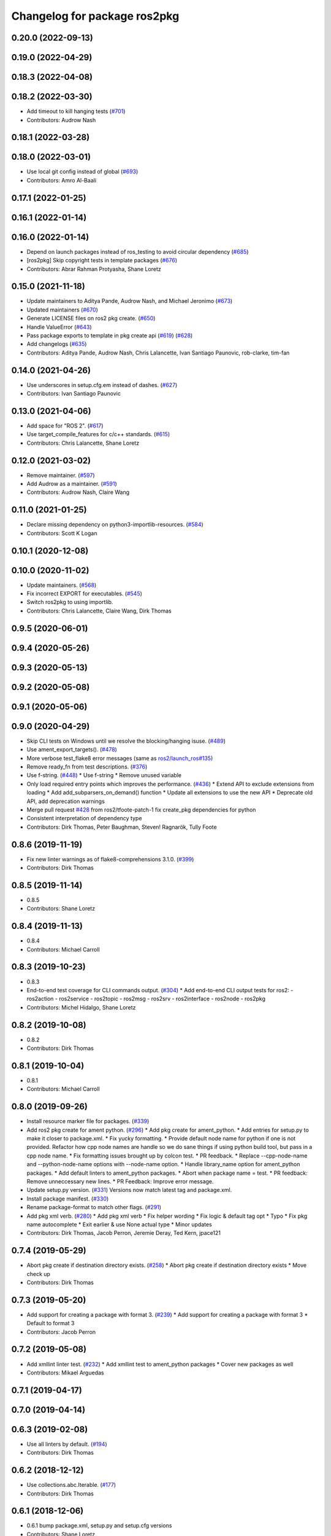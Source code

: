 ^^^^^^^^^^^^^^^^^^^^^^^^^^^^^
Changelog for package ros2pkg
^^^^^^^^^^^^^^^^^^^^^^^^^^^^^

0.20.0 (2022-09-13)
-------------------

0.19.0 (2022-04-29)
-------------------

0.18.3 (2022-04-08)
-------------------

0.18.2 (2022-03-30)
-------------------
* Add timeout to kill hanging tests (`#701 <https://github.com/ros2/ros2cli/issues/701>`_)
* Contributors: Audrow Nash

0.18.1 (2022-03-28)
-------------------

0.18.0 (2022-03-01)
-------------------
* Use local git config instead of global (`#693 <https://github.com/ros2/ros2cli/issues/693>`_)
* Contributors: Amro Al-Baali

0.17.1 (2022-01-25)
-------------------

0.16.1 (2022-01-14)
-------------------

0.16.0 (2022-01-14)
-------------------
* Depend on launch packages instead of ros_testing to avoid circular dependency (`#685 <https://github.com/ros2/ros2cli/issues/685>`_)
* [ros2pkg] Skip copyright tests in template packages (`#676 <https://github.com/ros2/ros2cli/issues/676>`_)
* Contributors: Abrar Rahman Protyasha, Shane Loretz

0.15.0 (2021-11-18)
-------------------
* Update maintainers to Aditya Pande, Audrow Nash, and Michael Jeronimo (`#673 <https://github.com/ros2/ros2cli/issues/673>`_)
* Updated maintainers (`#670 <https://github.com/ros2/ros2cli/issues/670>`_)
* Generate LICENSE files on ros2 pkg create. (`#650 <https://github.com/ros2/ros2cli/issues/650>`_)
* Handle ValueError (`#643 <https://github.com/ros2/ros2cli/issues/643>`_)
* Pass package exports to template in pkg create api (`#619 <https://github.com/ros2/ros2cli/issues/619>`_) (`#628 <https://github.com/ros2/ros2cli/issues/628>`_)
* Add changelogs (`#635 <https://github.com/ros2/ros2cli/issues/635>`_)
* Contributors: Aditya Pande, Audrow Nash, Chris Lalancette, Ivan Santiago Paunovic, rob-clarke, tim-fan

0.14.0 (2021-04-26)
-------------------
* Use underscores in setup.cfg.em instead of dashes. (`#627 <https://github.com/ros2/ros2cli/issues/627>`_)
* Contributors: Ivan Santiago Paunovic

0.13.0 (2021-04-06)
-------------------
* Add space for "ROS 2". (`#617 <https://github.com/ros2/ros2cli/issues/617>`_)
* Use target_compile_features for c/c++ standards. (`#615 <https://github.com/ros2/ros2cli/issues/615>`_)
* Contributors: Chris Lalancette, Shane Loretz

0.12.0 (2021-03-02)
-------------------
* Remove maintainer. (`#597 <https://github.com/ros2/ros2cli/issues/597>`_)
* Add Audrow as a maintainer. (`#591 <https://github.com/ros2/ros2cli/issues/591>`_)
* Contributors: Audrow Nash, Claire Wang

0.11.0 (2021-01-25)
-------------------
* Declare missing dependency on python3-importlib-resources. (`#584 <https://github.com/ros2/ros2cli/issues/584>`_)
* Contributors: Scott K Logan

0.10.1 (2020-12-08)
-------------------

0.10.0 (2020-11-02)
-------------------
* Update maintainers. (`#568 <https://github.com/ros2/ros2cli/issues/568>`_)
* Fix incorrect EXPORT for executables. (`#545 <https://github.com/ros2/ros2cli/issues/545>`_)
* Switch ros2pkg to using importlib.
* Contributors: Chris Lalancette, Claire Wang, Dirk Thomas

0.9.5 (2020-06-01)
------------------

0.9.4 (2020-05-26)
------------------

0.9.3 (2020-05-13)
------------------

0.9.2 (2020-05-08)
------------------

0.9.1 (2020-05-06)
------------------

0.9.0 (2020-04-29)
------------------
* Skip CLI tests on Windows until we resolve the blocking/hanging isuse. (`#489 <https://github.com/ros2/ros2cli/issues/489>`_)
* Use ament_export_targets(). (`#478 <https://github.com/ros2/ros2cli/issues/478>`_)
* More verbose test_flake8 error messages (same as `ros2/launch_ros#135 <https://github.com/ros2/launch_ros/issues/135>`_)
* Remove ready_fn from test descriptions. (`#376 <https://github.com/ros2/ros2cli/issues/376>`_)
* Use f-string. (`#448 <https://github.com/ros2/ros2cli/issues/448>`_)
  * Use f-string
  * Remove unused variable
* Only load required entry points which improves the performance. (`#436 <https://github.com/ros2/ros2cli/issues/436>`_)
  * Extend API to exclude extensions from loading
  * Add add_subparsers_on_demand() function
  * Update all extensions to use the new API
  * Deprecate old API, add deprecation warnings
* Merge pull request `#428 <https://github.com/ros2/ros2cli/issues/428>`_ from ros2/tfoote-patch-1
  fix create_pkg dependencies for python
* Consistent interpretation of dependency type
* Contributors: Dirk Thomas, Peter Baughman, Steven! Ragnarök, Tully Foote

0.8.6 (2019-11-19)
------------------
* Fix new linter warnings as of flake8-comprehensions 3.1.0. (`#399 <https://github.com/ros2/ros2cli/issues/399>`_)
* Contributors: Dirk Thomas

0.8.5 (2019-11-14)
------------------
* 0.8.5
* Contributors: Shane Loretz

0.8.4 (2019-11-13)
------------------
* 0.8.4
* Contributors: Michael Carroll

0.8.3 (2019-10-23)
------------------
* 0.8.3
* End-to-end test coverage for CLI commands output. (`#304 <https://github.com/ros2/ros2cli/issues/304>`_)
  * Add end-to-end CLI output tests for ros2:
  - ros2action
  - ros2service
  - ros2topic
  - ros2msg
  - ros2srv
  - ros2interface
  - ros2node
  - ros2pkg
* Contributors: Michel Hidalgo, Shane Loretz

0.8.2 (2019-10-08)
------------------
* 0.8.2
* Contributors: Dirk Thomas

0.8.1 (2019-10-04)
------------------
* 0.8.1
* Contributors: Michael Carroll

0.8.0 (2019-09-26)
------------------
* Install resource marker file for packages. (`#339 <https://github.com/ros2/ros2cli/issues/339>`_)
* Add ros2 pkg create for ament python. (`#296 <https://github.com/ros2/ros2cli/issues/296>`_)
  * Add pkg create for ament_python.
  * Add entries for setup.py to make it closer to package.xml.
  * Fix yucky formatting.
  * Provide default node name for python if one is not provided. Refactor how cpp node names are handle so we do sane things if using python build tool, but pass in a cpp node name.
  * Fix formatting issues brought up by colcon test.
  * PR feedback.
  * Replace --cpp-node-name and --python-node-name options with --node-name option.
  * Handle library_name option for ament_python packages.
  * Add default linters to ament_python packages.
  * Abort when package name = test.
  * PR feedback: Remove unneccessary new lines.
  * PR Feedback: Improve error message.
* Update setup.py version. (`#331 <https://github.com/ros2/ros2cli/issues/331>`_)
  Versions now match latest tag and package.xml.
* Install package manifest. (`#330 <https://github.com/ros2/ros2cli/issues/330>`_)
* Rename package-format to match other flags. (`#291 <https://github.com/ros2/ros2cli/issues/291>`_)
* Add pkg xml verb. (`#280 <https://github.com/ros2/ros2cli/issues/280>`_)
  * Add pkg xml verb
  * Fix helper wording
  * Fix logic & default tag opt
  * Typo
  * Fix pkg name autocomplete
  * Exit earlier & use None actual type
  * Minor updates
* Contributors: Dirk Thomas, Jacob Perron, Jeremie Deray, Ted Kern, jpace121

0.7.4 (2019-05-29)
------------------
* Abort pkg create if destination directory exists. (`#258 <https://github.com/ros2/ros2cli/issues/258>`_)
  * Abort pkg create if destination directory exists
  * Move check up
* Contributors: Dirk Thomas

0.7.3 (2019-05-20)
------------------
* Add support for creating a package with format 3. (`#239 <https://github.com/ros2/ros2cli/issues/239>`_)
  * Add support for creating a package with format 3
  * Default to format 3
* Contributors: Jacob Perron

0.7.2 (2019-05-08)
------------------
* Add xmllint linter test. (`#232 <https://github.com/ros2/ros2cli/issues/232>`_)
  * Add xmllint test to ament_python packages
  * Cover new packages as well
* Contributors: Mikael Arguedas

0.7.1 (2019-04-17)
------------------

0.7.0 (2019-04-14)
------------------

0.6.3 (2019-02-08)
------------------
* Use all linters by default. (`#194 <https://github.com/ros2/ros2cli/issues/194>`_)
* Contributors: Dirk Thomas

0.6.2 (2018-12-12)
------------------
* Use collections.abc.Iterable. (`#177 <https://github.com/ros2/ros2cli/issues/177>`_)
* Contributors: Dirk Thomas

0.6.1 (2018-12-06)
------------------
* 0.6.1
  bump package.xml, setup.py and setup.cfg versions
* Contributors: Shane Loretz

0.6.0 (2018-11-19)
------------------

0.5.4 (2018-08-20)
------------------

0.5.3 (2018-07-17)
------------------

0.5.2 (2018-06-28)
------------------
* Fix tests to use packages which register themselves at the index. (`#118 <https://github.com/ros2/ros2cli/issues/118>`_)
* Contributors: Dirk Thomas

0.5.1 (2018-06-27 12:27)
------------------------

0.5.0 (2018-06-27 12:17)
------------------------
* Ros2pkg: avoid requiring git. (`#111 <https://github.com/ros2/ros2cli/issues/111>`_)
* Implementation for `#89 <https://github.com/ros2/ros2cli/issues/89>`_. (`#96 <https://github.com/ros2/ros2cli/issues/96>`_)
  * Implementation for `#89 <https://github.com/ros2/ros2cli/issues/89>`_
  ``` bash
  $ ros2 pkg prefix ament_flake8
  /home/nick/ros2_ws/install
  $ ros2 pkg prefix --share ament_flake8
  /home/nick/ros2_ws/install
  Share dir: /home/nick/ros2_ws/install/share/ament_flake8
  $ ros2 pkg prefix -h
  usage: ros2 pkg prefix [-h] [--share] package_name
  Output the prefix path of a package
  positional arguments:
  package_name  The package name
  optional arguments:
  -h, --help    show this help message and exit
  --share       show share directory for the package
  ```
  * Revert "Implementation for `#89 <https://github.com/ros2/ros2cli/issues/89>`_"
  This reverts commit 8bec852
  * Implementation for `#89 <https://github.com/ros2/ros2cli/issues/89>`_, addressing PR feedback
* Use catkin_pkg. (`#94 <https://github.com/ros2/ros2cli/issues/94>`_)
* Add pytest markers to linter tests
* Add ament_package dependency. (`#90 <https://github.com/ros2/ros2cli/issues/90>`_)
* Fix installation of templates for ros2pkg create. (`#87 <https://github.com/ros2/ros2cli/issues/87>`_)
  * Move resource dir out of package
  * Install templates to share dir as data_files
  * Remove unnecessary __file_\_ prefix
  * Revert "Move resource dir out of package"
  This reverts commit 90556f6313c0f2ad996488c6a8b873c658d6627c.
  * Swap to package_data installation
  Will install to e.g. install_isolated/ros2pkg/lib/python3.5/site-packages/ros2pkg/resource
  which is where it was being looked for previously
  * Add exec_depends for third party python packages
  * Set zip_safe to True
  * Add/use _get_template_path
  Prevents resource_filename from extracting whole directory if
  installation is zipped
  * Embed _get_template_path contents
  * Exec depend on python3-pkg-resources
* Merge pull request `#85 <https://github.com/ros2/ros2cli/issues/85>`_ from ros2/avoid_builtin_use
  Avoid use of license as variable name
* Avoid use of license as variable name
* Set zip_safe to avoid warning during installation. (`#83 <https://github.com/ros2/ros2cli/issues/83>`_)
* Ros2 pkg create. (`#42 <https://github.com/ros2/ros2cli/issues/42>`_)
  * Initial commit for ros2 pkg create
  * Managed interpreter
  * Cleanup cmakelists.txt.em
  * Single quote prints
  * Alpha order
  * Copy paste error correction
  * Ament-cmake -> ament_cmake
  * Fix typo
  * Style
  * Correct line breaks in cmake
  * Enhance CMakeLists.txt with testing section
  * Clear separation between ament_cmake and plain cmake
  * Whitespace
  * Alpha order
  * Import order
  * Use platform for uname
  * Address style comments
  * Add include and header file if building library
  * Use git config to get email and username
  * Use os.curdir
  * Cleanup cmake config
  * Address style comments
  * Disable some linters
  * Cleanup prints
  * Print error message in a single statement
  * Consolidate block
  * Add comment about disabled linters
  * Switch back to format 2 for now
  * Use build type in help text rather than build tool
  * Build type
  * Deb --> dep
  * Ament_common --> ament_lint_common
  * Use target_include_directories
  * Target_include_dir and export
  * Export symbols on plain cmake
  * Use library/node name for targets
  * Naming convention for export targets
  * Rethink nargs
  * Using ament_package data types
  * Linters
  * Set correct values in package.xml
  * Clean up package.xml with buldtool_depends and test_depends
* Print full help when no command is passed. (`#81 <https://github.com/ros2/ros2cli/issues/81>`_)
* Contributors: Dirk Thomas, Karsten Knese, Mikael Arguedas, Nick Medveditskov, dhood

0.4.0 (2017-12-08)
------------------
* Remove test_suite, add pytest as test_requires
* 0.0.3
* Implicitly inherit from object. (`#45 <https://github.com/ros2/ros2cli/issues/45>`_)
* 0.0.2
* Add ros2 pkg executables. (`#23 <https://github.com/ros2/ros2cli/issues/23>`_)
  * Add ros2 pkg executables
  * Print basenames by default, option to print full path
* Merge pull request `#14 <https://github.com/ros2/ros2cli/issues/14>`_ from ros2/add_tests
  add unit tests
* Add unit tests
* Merge pull request `#5 <https://github.com/ros2/ros2cli/issues/5>`_ from ros2/pep257
  add pep257 tests
* Add pep257 tests
* Merge pull request `#1 <https://github.com/ros2/ros2cli/issues/1>`_ from ros2/initial_features
  Entry point, plugin system, daemon, existing tools
* Add ros2pkg for listing packages and retrieve their prefix
* Contributors: Dirk Thomas, Mikael Arguedas
